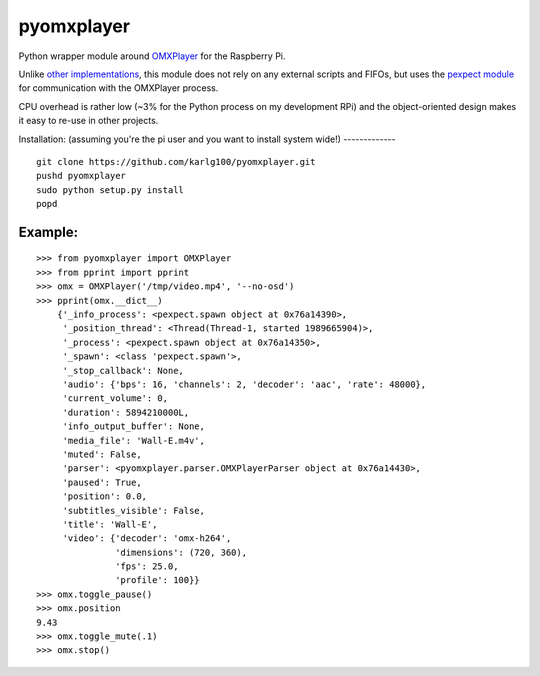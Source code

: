 pyomxplayer
===========
Python wrapper module around `OMXPlayer <https://github.com/huceke/omxplayer>`_
for the Raspberry Pi.

Unlike `other implementations <https://github.com/KenT2/pyomxplayer>`_, this
module does not rely on any external scripts and FIFOs, but uses the
`pexpect module <http://pypi.python.org/pypi/pexpect/2.4>`_ for communication
with the OMXPlayer process.

CPU overhead is rather low (~3% for the Python process on my development RPi)
and the object-oriented design makes it easy to re-use in other projects.

Installation:
(assuming you're the pi user and you want to install system wide!)
-------------
::

    git clone https://github.com/karlg100/pyomxplayer.git
    pushd pyomxplayer
    sudo python setup.py install
    popd

Example:
--------
::

    >>> from pyomxplayer import OMXPlayer
    >>> from pprint import pprint
    >>> omx = OMXPlayer('/tmp/video.mp4', '--no-osd')
    >>> pprint(omx.__dict__)
	{'_info_process': <pexpect.spawn object at 0x76a14390>,
	 '_position_thread': <Thread(Thread-1, started 1989665904)>,
	 '_process': <pexpect.spawn object at 0x76a14350>,
	 '_spawn': <class 'pexpect.spawn'>,
	 '_stop_callback': None,
	 'audio': {'bps': 16, 'channels': 2, 'decoder': 'aac', 'rate': 48000},
	 'current_volume': 0,
	 'duration': 5894210000L,
	 'info_output_buffer': None,
	 'media_file': 'Wall-E.m4v',
	 'muted': False,
	 'parser': <pyomxplayer.parser.OMXPlayerParser object at 0x76a14430>,
	 'paused': True,
	 'position': 0.0,
	 'subtitles_visible': False,
	 'title': 'Wall-E',
	 'video': {'decoder': 'omx-h264',
		   'dimensions': (720, 360),
		   'fps': 25.0,
		   'profile': 100}}
    >>> omx.toggle_pause()
    >>> omx.position
    9.43
    >>> omx.toggle_mute(.1)
    >>> omx.stop()
